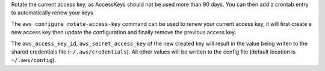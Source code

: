 Rotate the current access key, as AccessKeys should not be used more than
90 days. You can then add a crontab entry to automatically renew your keys

The ``aws configure rotate-access-key`` command can be used to renew your
current access key, it will first create a new access key then update the
configuration and finally remove the previous access key.

The ``aws_access_key_id``, ``aws_secret_access_key`` of the new created key
will result in the value being writen to the shared credentials file
(``~/.aws/credentials``).  All other values will be written to the config file
(default location is ``~/.aws/config``).
